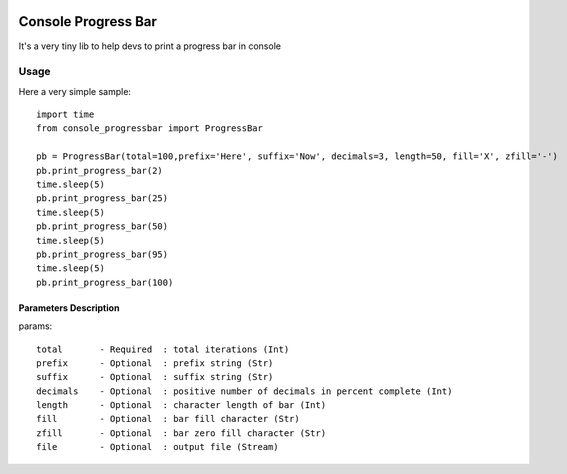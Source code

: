 .. image:: https://api.travis-ci.org/bozoh/console_progressbar.svg?branch=master
    :target: https://travis-ci.org/bozoh/console_progressbar
    
.. image:: https://badge.fury.io/py/console-progressbar.svg
    :target: https://badge.fury.io/py/console-progressbar

====================
Console Progress Bar
====================

It's a very tiny lib to help devs to print a progress bar in console

Usage
=====

Here a very simple sample:

::

    import time
    from console_progressbar import ProgressBar

    pb = ProgressBar(total=100,prefix='Here', suffix='Now', decimals=3, length=50, fill='X', zfill='-')
    pb.print_progress_bar(2)
    time.sleep(5)
    pb.print_progress_bar(25)
    time.sleep(5)
    pb.print_progress_bar(50)
    time.sleep(5)
    pb.print_progress_bar(95)
    time.sleep(5)
    pb.print_progress_bar(100)


Parameters Description
----------------------

params::

    total       - Required  : total iterations (Int)
    prefix      - Optional  : prefix string (Str)
    suffix      - Optional  : suffix string (Str)
    decimals    - Optional  : positive number of decimals in percent complete (Int)
    length      - Optional  : character length of bar (Int)
    fill        - Optional  : bar fill character (Str)
    zfill       - Optional  : bar zero fill character (Str)
    file        - Optional  : output file (Stream)
